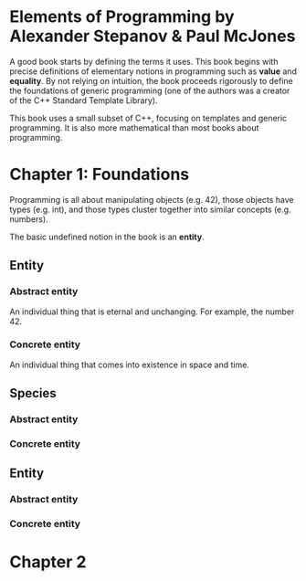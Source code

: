 * Elements of Programming by Alexander Stepanov & Paul McJones
A good book starts by defining the terms it uses. This book begins with precise definitions of 
elementary notions in programming such as *value* and *equality*. By not relying on intuition, 
the book proceeds rigorously to define the foundations of generic programming (one of the authors 
was a creator of the C++ Standard Template Library).

This book uses a small subset of C++, focusing on templates and generic programming. It is also 
more mathematical than most books about programming.

* Chapter 1: Foundations
Programming is all about manipulating objects (e.g. 42), those objects have types (e.g. int), 
and those types cluster together into similar concepts (e.g. numbers).

The basic undefined notion in the book is an *entity*.
** Entity
*** Abstract entity
An individual thing that is eternal and unchanging. For example, the number 42.
*** Concrete entity
An individual thing that comes into existence in space and time.

** Species
*** Abstract entity
*** Concrete entity
** Entity
*** Abstract entity
*** Concrete entity

* Chapter 2

